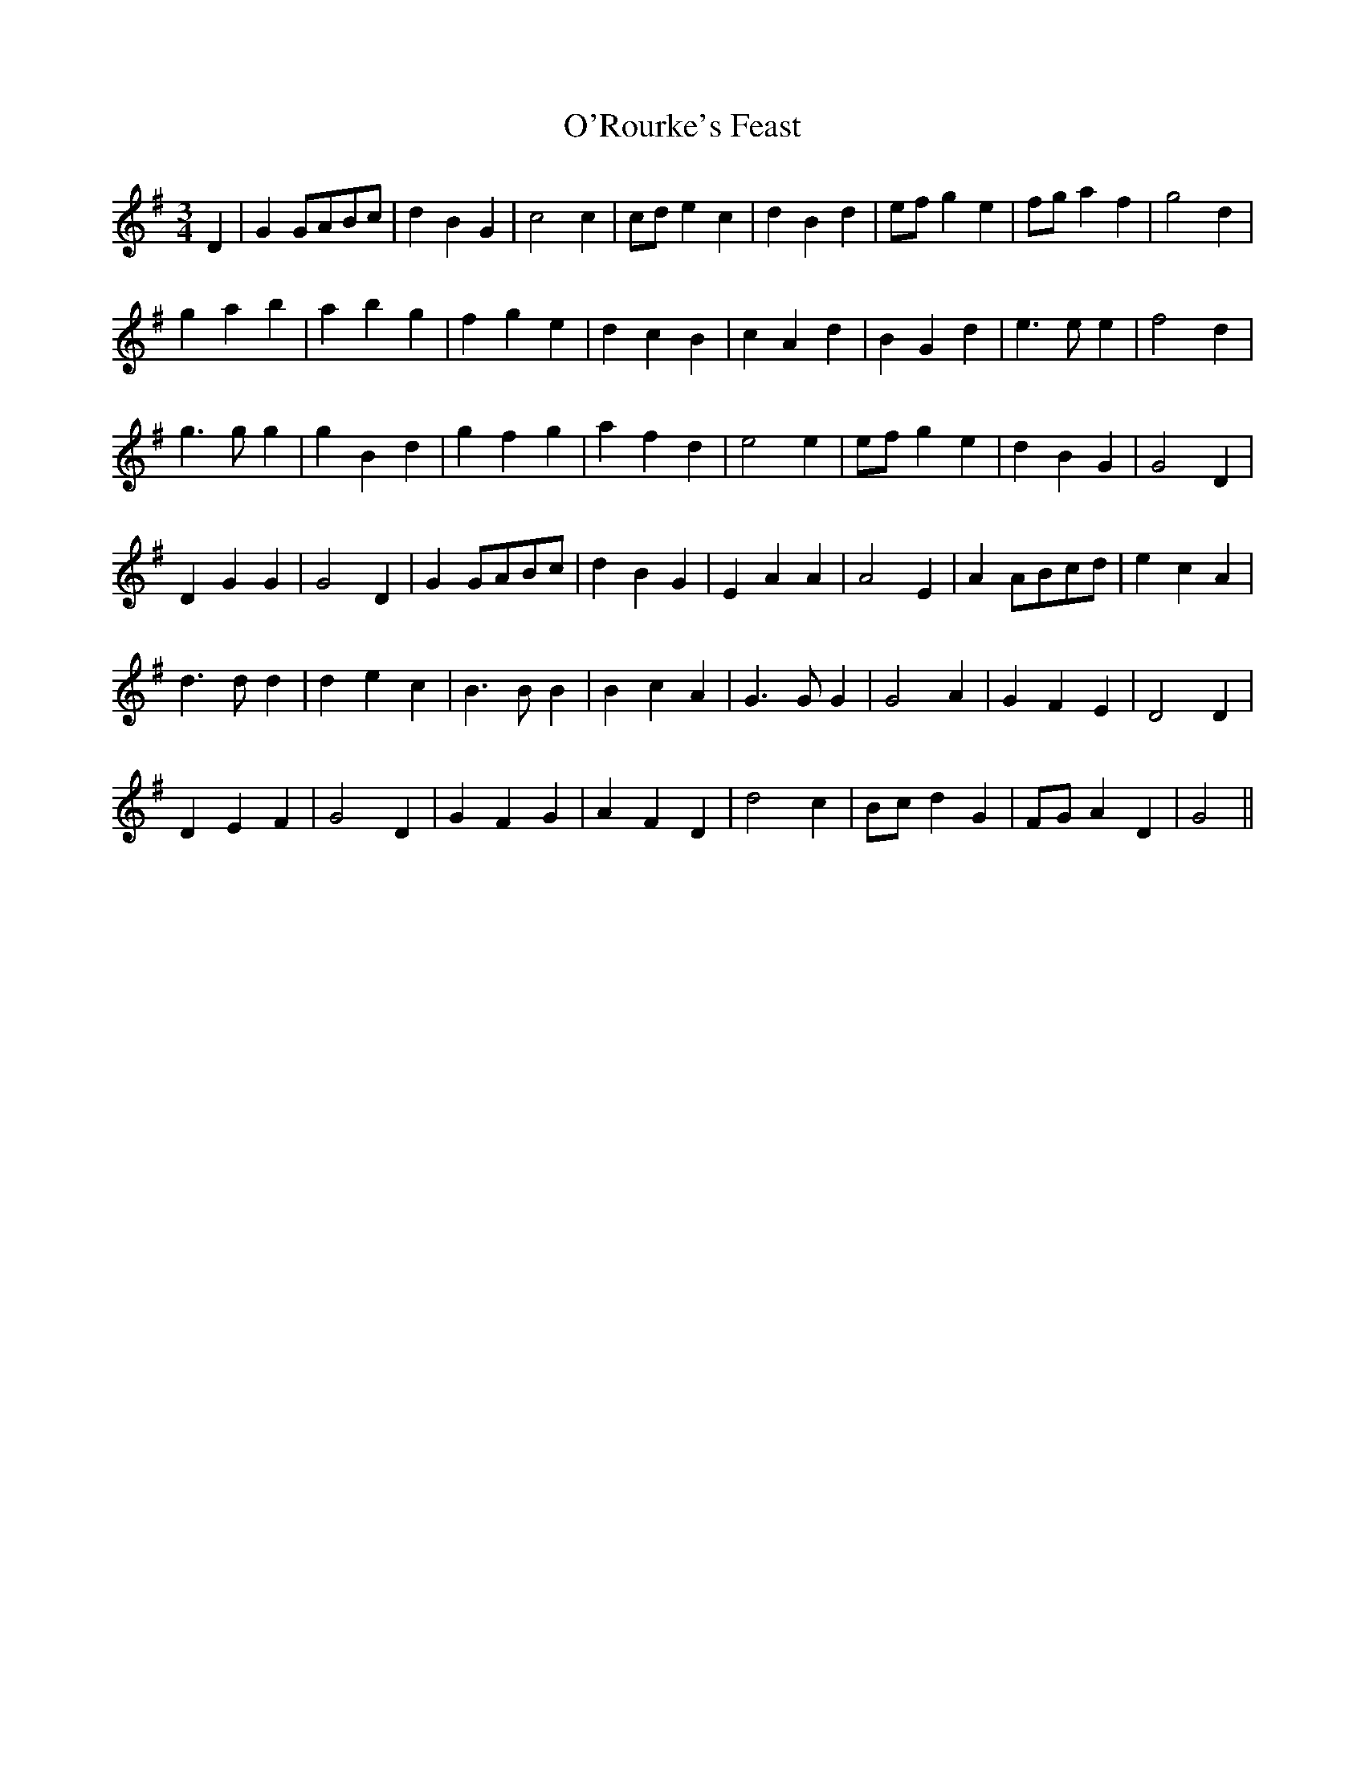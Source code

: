 X: 29913
T: O'Rourke's Feast
R: waltz
M: 3/4
K: Gmajor
D2|G2 GABc|d2 B2 G2|c4 c2|cd e2 c2|d2 B2 d2|ef g2 e2|fg a2 f2|g4 d2|
g2 a2 b2|a2 b2 g2|f2 g2 e2|d2 c2 B2|c2 A2 d2|B2 G2 d2|e3e e2|f4 d2|
g3g g2|g2 B2 d2|g2 f2 g2|a2 f2 d2|e4 e2|ef g2e2|d2 B2 G2|G4 D2|
D2 G2 G2|G4 D2|G2 GABc|d2 B2 G2|E2 A2 A2|A4 E2|A2 ABcd|e2 c2 A2|
d3d d2|d2 e2 c2|B3B B2|B2 c2 A2|G3G G2|G4 A2|G2 F2 E2|D4 D2|
D2 E2 F2|G4 D2|G2 F2 G2|A2 F2 D2|d4 c2|Bc d2 G2|FG A2 D2|G4||

